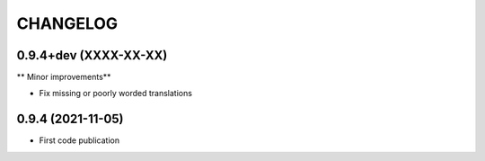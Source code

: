 =========
CHANGELOG
=========

0.9.4+dev    (XXXX-XX-XX)
-------------------------

** Minor improvements**

- Fix missing or poorly worded translations


0.9.4        (2021-11-05)
-------------------------

* First code publication
